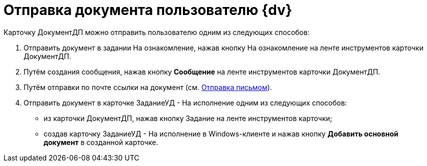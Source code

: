 = Отправка документа пользователю {dv}

Карточку ДокументДП можно отправить пользователю одним из следующих способов:

[arabic]
. Отправить документ в задании На ознакомление, нажав кнопку На ознакомление на ленте инструментов карточки ДокументДП.
. Путём создания сообщения, нажав кнопку *Сообщение* на ленте инструментов карточки ДокументДП.
. Путём отправки по почте ссылки на документ (см. xref:Doc_Mail.adoc[Отправка письмом]).
. Отправить документ в карточке ЗаданиеУД - На исполнение одним из следующих способов:
* из карточки ДокументДП, нажав кнопку Задание на ленте инструментов карточки;
* создав карточку ЗаданиеУД - На исполнение в Windows-клиенте и нажав кнопку *Добавить основной документ* в созданной карточке.
